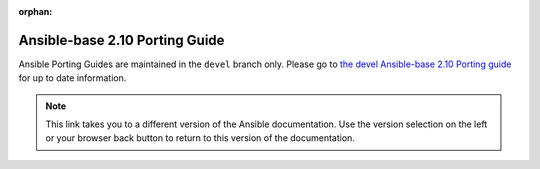 :orphan:

.. _porting_2.10_guide_base:

*******************************
Ansible-base 2.10 Porting Guide
*******************************

Ansible Porting Guides are maintained in the ``devel`` branch only. Please go to `the devel Ansible-base 2.10 Porting guide <https://docs.ansible.com/ansible/devel/porting_guides/porting_guide_base_2.10.html>`_ for up to date information.

.. note::

	This link takes you to a different version of the Ansible documentation. Use the version selection on the left or your browser back button to return to this version of the documentation.
